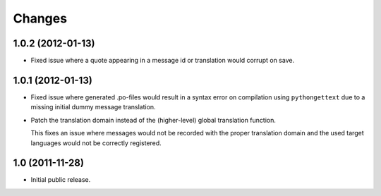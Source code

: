 Changes
=======

1.0.2 (2012-01-13)
------------------

- Fixed issue where a quote appearing in a message id or translation
  would corrupt on save.

1.0.1 (2012-01-13)
------------------

- Fixed issue where generated .po-files would result in a syntax error
  on compilation using ``pythongettext`` due to a missing initial
  dummy message translation.

- Patch the translation domain instead of the (higher-level)
  global translation function.

  This fixes an issue where messages would not be recorded with the
  proper translation domain and the used target languages would not be
  correctly registered.

1.0 (2011-11-28)
----------------

- Initial public release.
